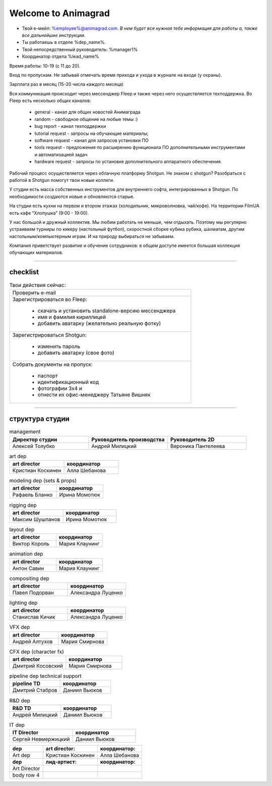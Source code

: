Welcome to Animagrad
=====================
* Твой е-мейл: %employee%@animagrad.com.  *В нем будет вся нужная тебе информация для работы а, также все дальнейшие инструкции.*

* Ты работаешь в отделе %dep_name%.

* Твой непосредственный руководитель: %manager1%
				
* Координатор отдела %lead_name%

Время работы: 10-19 (с 11 до 20). 

Вход по пропускам. Не забывай отмечать время прихода и ухода в журнале на входе (у охраны).

Зарплата раз в месяц (15-20 числа каждого месяца)

Вся коммуникация происходит через мессенджер Fleep и также через него осуществляется техподдержка. Во Fleep есть несколько общих каналов: 

	* general - канал для общих новостей Анимаграда

	* random - свободное общение на любые темы :)

	* bug report - канал техподдержки

	* tutorial request - запросы на обучающие материалы;

	* software request - канал для запросов установки ПО

	* tools request - предложения по расширению функционала ПО дополнительными инструментами и автоматизацией задач

	* hardware request - запросы по установке дополнительного аппаратного обеспечения.

Рабочий процесс осуществляется через облачную платформу Shotgun. Не знаком с shotgun? Разобраться с работой в Shotgun помогут твои новые коллеги.

У студии есть масса собственных инструментов для внутреннего софта, интегрированных в Shotgun. По необходимости создаются новые и обновляются старые.

На студии есть кухни на первом и втором этажах (холодильник, микроволновка, чай/кофе). На территории FilmUA есть кафе “Хлопушка” (9:00 - 19:00).

У нас большой и дружный коллектив. Мы любим работать не меньше, чем отдыхать. Поэтому мы регулярно устраиваем турниры по кикеру (настольный футбол), скоростной сборке кубика рубика, шахматам, другим настольным/компьютерным играм. И на природу выбираться не забываем.

Компания приветствует развитие и обучение сотрудников: в общем доступе имеется большая коллекция обучающих материалов.

____


checklist
----------
	
.. table:: Твои действия сейчас:
	
    +------------------------------------------------------------+
    | Проверить e-mail                                           |
    +------------------------------------------------------------+
    | Зарегистрироваться во Fleep:                               |
    |                                                            |
    |	* скачать и установить standalone-версию мессенджера     |
    |	* имя и фамилия кириллицей                               |
    |	* добавить аватарку (желательно реальную фотку)          |
    +------------------------------------------------------------+
    | Зарегистрироваться Shotgun:                                |
    |                                                            |
    | 	* изменить пароль                                        |
    |	* добавить аватарку (свое фото)                          |
    +------------------------------------------------------------+
    | Собрать документы на пропуск:                              |
    |                                                            |
    |	* паспорт                                                |
    |	* идентификационный код                                  |
    |	* фотографии 3x4 и                                       |
    |	* отнести их офис-менеджеру Татьяне Вишняк               |
    +------------------------------------------------------------+
	

____

структура студии
-----------------
	
.. list-table:: management
   :widths: 30 30 30
   :header-rows: 1

   * - Директор студии
     - Руководитель производства
     - Руководитель 2D
   * - Алексей Толубко
     - Андрей Милицкий 
     - Вероника Пантелеева

.. list-table:: art dep
   :widths: 30 30
   :header-rows: 1

   * - art director
     - координатор
   * - Кристиан Коскинен
     - Алла Шебанова
	 
.. list-table:: modeling dep (sets & props)
   :widths: 30 30
   :header-rows: 1

   * - art director
     - координатор
   * - Рафаель Бланко
     - Ирина Момотюк
	 
.. list-table:: rigging dep
   :widths: 30 30
   :header-rows: 1

   * - art director
     - координатор
   * - Максим Шушпанов
     - Ирина Момотюк

.. list-table:: layout dep
   :widths: 30 30
   :header-rows: 1

   * - art director
     - координатор
   * - Виктор Король
     - Мария Клаунинг
	 
.. list-table:: animation dep
   :widths: 30 30
   :header-rows: 1

   * - art director
     - координатор
   * - Антон Савин
     - Мария Клаунинг
	 
.. list-table:: compositing dep
   :widths: 30 30
   :header-rows: 1

   * - art director
     - координатор
   * - Павел Подорван
     - Александра Луценко
	 
.. list-table:: lighting dep
   :widths: 30 30
   :header-rows: 1

   * - art director
     - координатор
   * - Станислав Кичик
     - Александра Луценко
	 
.. list-table:: VFX dep
   :widths: 30 30
   :header-rows: 1

   * - art director
     - координатор
   * - Андрей Алтухов
     - Мария Смирнова
	 
.. list-table:: CFX dep (character fx)
   :widths: 30 30
   :header-rows: 1

   * - art director
     - координатор
   * - Дмитрий Косовский
     - Мария Смирнова
	 
.. list-table:: pipeline dep \ technical support
   :widths: 30 30
   :header-rows: 1

   * - pipeline TD
     - координатор
   * - Дмитрий Стабров
     - Даниил Вьюков
	 
.. list-table:: R&D dep
   :widths: 30 30
   :header-rows: 1

   * - R&D TD
     - координатор
   * - Андрей Милицкий 
     - Даниил Вьюков
	 
.. list-table:: IT dep
   :widths: 30 30
   :header-rows: 1

   * - IT Director
     - координатор
   * - Сергей Невмержицкий
     - Даниил Вьюков
	 
	
.. table:: 

    +------------------------+-------------------+------------------+
    | **dep**                | **art director:** | **координатор:** |
    +------------------------+-------------------+------------------+
    | Art dep                | Кристиан Коскинен | Алла Шебанова    |
    +------------------------+-------------------+------------------+
    | **dep**                | **лид-артист:**   | **координатор:** |
    +------------------------+-------------------+------------------+
    | Art Director           |                   |                  |
    +------------------------+-------------------+------------------+
    | body row 4             |                   |                  |
    +------------------------+-------------------+------------------+
	
